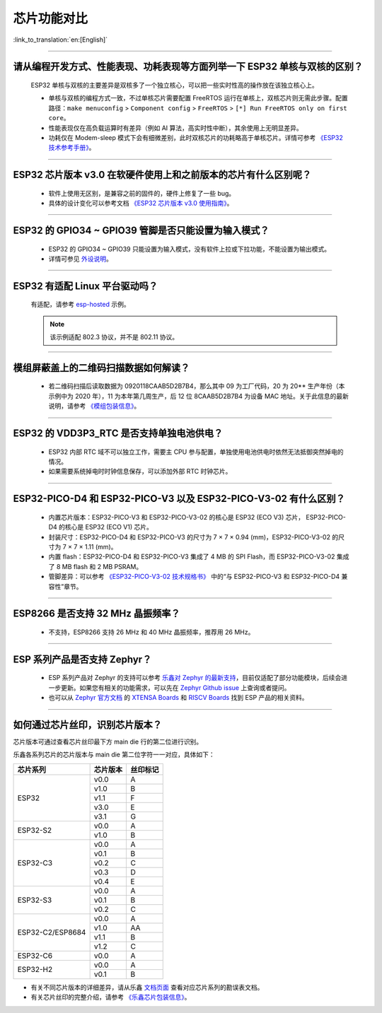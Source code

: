 芯片功能对比
============

:link_to_translation:`en:[English]`

.. raw:: html

   <style>
   body {counter-reset: h2}
     h2 {counter-reset: h3}
     h2:before {counter-increment: h2; content: counter(h2) ". "}
     h3:before {counter-increment: h3; content: counter(h2) "." counter(h3) ". "}
     h2.nocount:before, h3.nocount:before, { content: ""; counter-increment: none }
   </style>

--------------

请从编程开发⽅式、性能表现、功耗表现等⽅⾯列举⼀下 ESP32 单核与双核的区别？
------------------------------------------------------------------------------------------------------

  ESP32 单核与双核的主要差异是双核多了⼀个独⽴核⼼，可以把⼀些实时性⾼的操作放在该独⽴核⼼上。

  - 单核与双核的编程⽅式⼀致，不过单核芯片需要配置 FreeRTOS 运⾏在单核上，双核芯片则无需此步骤。配置路径：``make menuconfig`` > ``Component config`` > ``FreeRTOS`` > ``[*] Run FreeRTOS only on first core``。
  - 性能表现仅在⾼负载运算时有差异（例如 AI 算法，⾼实时性中断），其余使⽤上⽆明显差异。
  - 功耗仅在 Modem-sleep 模式下会有细微差别，此时双核芯片的功耗略高于单核芯片。详情可参考 `《ESP32 技术参考手册》 <https://www.espressif.com/sites/default/files/documentation/esp32_technical_reference_manual_cn.pdf>`_。

--------------

ESP32 芯片版本 v3.0 在软硬件使⽤上和之前版本的芯片有什么区别呢？
------------------------------------------------------------------------

  - 软件上使⽤⽆区别，是兼容之前的固件的，硬件上修复了⼀些 bug。
  - 具体的设计变化可以参考⽂档 `《ESP32 芯片版本 v3.0 使用指南》 <https://www.espressif.com/sites/default/files/documentation/esp32_chip_revision_v3_0_user_guide_cn.pdf>`_。

--------------

ESP32 的 GPIO34 ~ GPIO39 管脚是否只能设置为输入模式？
-----------------------------------------------------

  - ESP32 的 GPIO34 ~ GPIO39 只能设置为输入模式，没有软件上拉或下拉功能，不能设置为输出模式。
  - 详情可参见 `外设说明 <https://docs.espressif.com/projects/esp-idf/zh_CN/latest/esp32/api-reference/peripherals/gpio.html?highlight=gpio34#gpio-rtc-gpio>`_。

--------------

ESP32 有适配 Linux 平台驱动吗？
-------------------------------

  有适配，请参考 `esp-hosted <https://github.com/espressif/esp-hosted>`_ 示例。

  .. note:: 该示例适配 802.3 协议，并不是 802.11 协议。

--------------

模组屏蔽盖上的二维码扫描数据如何解读？
--------------------------------------------

  - 若二维码扫描后读取数据为 0920118CAAB5D2B7B4，那么其中 09 为工厂代码，20 为 20** 生产年份（本示例中为 2020 年），11 为本年第几周生产，后 12 位 8CAAB5D2B7B4 为设备 MAC 地址。关于此信息的最新说明，请参考 `《模组包装信息》 <https://www.espressif.com/sites/default/files/documentation/espressif_module_packaging_information_cn.pdf>`_。

--------------

ESP32 的 VDD3P3_RTC 是否支持单独电池供电？
------------------------------------------------------

  - ESP32 内部 RTC 域不可以独立工作，需要主 CPU 参与配置，单独使用电池供电时依然无法抵御突然掉电的情况。
  - 如果需要系统掉电时时钟信息保存，可以添加外部 RTC 时钟芯片。

--------------

ESP32-PICO-D4 和 ESP32-PICO-V3 以及 ESP32-PICO-V3-02 有什么区别？
-----------------------------------------------------------------------

  - 内置芯片版本：ESP32-PICO-V3 和 ESP32-PICO-V3-02 的核心是 ESP32 (ECO V3) 芯片， ESP32-PICO-D4 的核心是 ESP32 (ECO V1) 芯片。
  - 封装尺寸：ESP32-PICO-D4 和 ESP32-PICO-V3 的尺寸为 7 × 7 × 0.94 (mm)，ESP32-PICO-V3-02 的尺寸为 7 × 7 × 1.11 (mm)。
  - 内置 flash：ESP32-PICO-D4 和 ESP32-PICO-V3 集成了 4 MB 的 SPI Flash，而 ESP32-PICO-V3-02 集成了 8 MB flash 和 2 MB PSRAM。
  - 管脚差异：可以参考 `《ESP32­-PICO-­V3-­02 技术规格书》 <https://www.espressif.com/sites/default/files/documentation/esp32-pico-v3-02_datasheet_cn.pdf>`_ 中的“与 ESP32-PICO­-V3 和 ESP32-­PICO-­D4 兼容性”章节。

---------------

ESP8266 是否支持 32 MHz 晶振频率？
--------------------------------------------------------------------------------------------------------------------------------

  - 不支持，ESP8266 支持 26 MHz 和 40 MHz 晶振频率，推荐用 26 MHz。

---------------

ESP 系列产品是否支持 Zephyr？
-----------------------------------------------------------------------------------------------------------------------------------------

  - ESP 系列产品对 Zephyr 的支持可以参考 `乐鑫对 Zephyr 的最新支持 <https://www.espressif.com/zh-hans/news/Zephyr_updates>`_，目前仅适配了部分功能模块，后续会进一步更新。如果您有相关的功能需求，可以先在 `Zephyr Github issue <https://github.com/zephyrproject-rtos/zephyr/issues/29394>`_ 上查询或者提问。
  - 也可以从 `Zephyr 官方文档 <https://docs.zephyrproject.org/latest/introduction/index.html>`_ 的 `XTENSA Boards <https://docs.zephyrproject.org/latest/boards/xtensa/index.html>`_ 和 `RISCV Boards <https://docs.zephyrproject.org/latest/boards/riscv/index.html>`_ 找到 ESP 产品的相关资料。

---------------

如何通过芯片丝印，识别芯片版本？
-------------------------------------------------------------------

芯片版本可通过查看芯片丝印最下方 main die 行的第二位进行识别。

.. image:: ../../_static/chip-marking.png
  :width: 400
  :alt: 芯片丝印示意图

乐鑫各系列芯片的芯片版本与 main die 第二位字符一一对应，具体如下：

+------------------+----------+----------+
| 芯片系列         | 芯片版本 | 丝印标记 |
+==================+==========+==========+
| ESP32            | v0.0     | A        |
|                  +----------+----------+
|                  | v1.0     | B        |
|                  +----------+----------+
|                  | v1.1     | F        |
|                  +----------+----------+
|                  | v3.0     | E        |
|                  +----------+----------+
|                  | v3.1     | G        |
+------------------+----------+----------+
| ESP32-S2         | v0.0     | A        |
|                  +----------+----------+
|                  | v1.0     | B        |
+------------------+----------+----------+
| ESP32-C3         | v0.0     | A        |
|                  +----------+----------+
|                  | v0.1     | B        |
|                  +----------+----------+
|                  | v0.2     | C        |
|                  +----------+----------+
|                  | v0.3     | D        |
|                  +----------+----------+
|                  | v0.4     | E        |
+------------------+----------+----------+
| ESP32-S3         | v0.0     | A        |
|                  +----------+----------+
|                  | v0.1     | B        |
|                  +----------+----------+
|                  | v0.2     | C        |
+------------------+----------+----------+
| ESP32-C2/ESP8684 | v0.0     | A        |
|                  +----------+----------+
|                  | v1.0     | AA       |
|                  +----------+----------+
|                  | v1.1     | B        |
|                  +----------+----------+
|                  | v1.2     | C        |
+------------------+----------+----------+
| ESP32-C6         | v0.0     | A        |
+------------------+----------+----------+
| ESP32-H2         | v0.0     | A        |
|                  +----------+----------+
|                  | v0.1     | B        |
+------------------+----------+----------+

- 有关不同芯片版本的详细差异，请从乐鑫 `文档页面 <https://www.espressif.com/zh-hans/support/documents/technical-documents?keys=%E5%8B%98%E8%AF%AF%E8%A1%A8>`_ 查看对应芯片系列的勘误表文档。
- 有关芯片丝印的完整介绍，请参考 `《乐鑫芯片包装信息》 <https://www.espressif.com/sites/default/files/documentation/espressif_chip_packaging_information_cn.pdf>`_。
